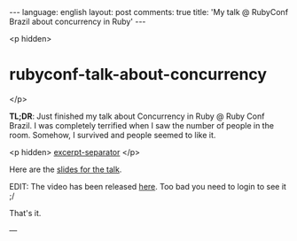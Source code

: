 #+OPTIONS: -*- eval: (org-jekyll-mode); eval: (writegood-mode) -*-
#+AUTHOR: Renan Ranelli (renanranelli@gmail.com)
#+OPTIONS: toc:nil n:3
#+STARTUP: oddeven
#+STARTUP: hidestars
#+BEGIN_HTML
---
language: english
layout: post
comments: true
title: 'My talk @ RubyConf Brazil about concurrency in Ruby'
---
#+END_HTML

<p hidden>
* rubyconf-talk-about-concurrency
</p>

  *TL;DR*: Just finished my talk about Concurrency in Ruby @ Ruby Conf Brazil. I
  was completely terrified when I saw the number of people in the room. Somehow,
  I survived and people seemed to like it.

  <p hidden> _excerpt-separator_ </p>

  Here are the [[https://t.co/erCs8uRPvb][slides for the talk]].

  EDIT: The video has been released [[https://www.eventials.com/locaweb/nao-tema-o-gil-o-que-ruby-tem-em-sua-caixa-para-programacao-concorrente-com-renan-ranelli/][here]]. Too bad you need to login to see it ;/

  That's it.

  ---
